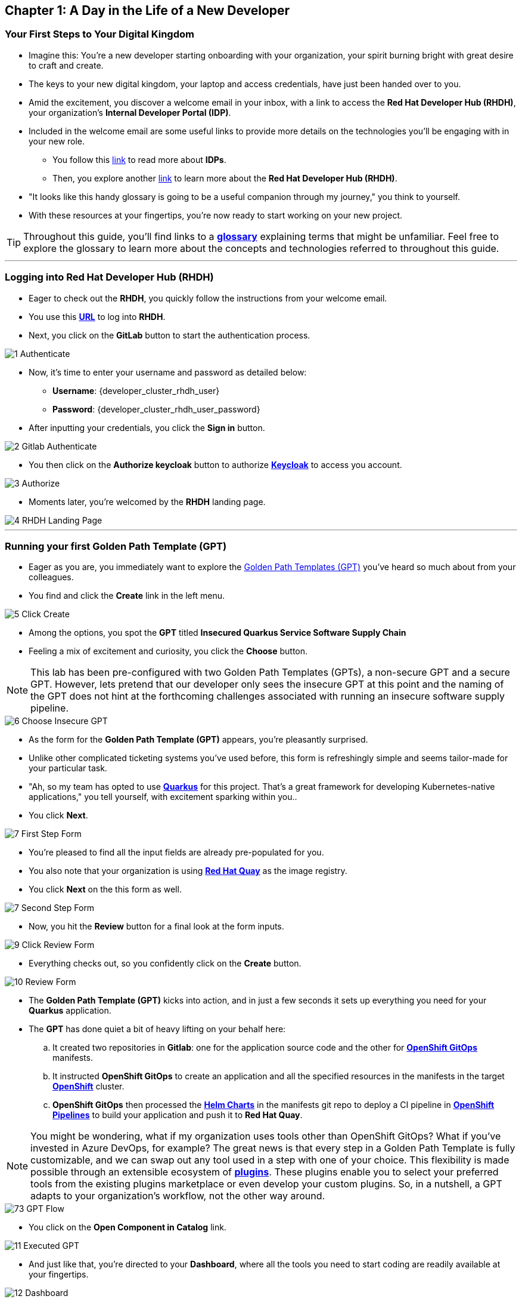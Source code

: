== Chapter 1: A Day in the Life of a New Developer

=== Your First Steps to Your Digital Kingdom

* Imagine this: You're a new developer starting onboarding with your organization, your spirit burning bright with great desire to craft and create.
* The keys to your new digital kingdom, your laptop and access credentials, have just been handed over to you.
* Amid the excitement, you discover a welcome email in your inbox,  with a link to access the *Red Hat Developer Hub (RHDH)*, your organization's *Internal Developer Portal (IDP)*.
* Included in the welcome email are some useful links to provide more details on the technologies you'll be engaging with in your new role.
** You follow this link:glossary.html#idp[link,window=_blank] to read more about *IDPs*.
** Then, you explore another link:glossary.html#rhdh[link,window=_blank] to learn more about the *Red Hat Developer Hub (RHDH)*.
* "It looks like this handy glossary is going to be a useful companion through my journey," you think to yourself.
* With these resources at your fingertips, you're now ready to start working on your new project.

TIP: Throughout this guide, you'll find links to a link:glossary.html[*glossary*,window=_blank] explaining terms that might be unfamiliar. Feel free to explore the glossary to learn more about the concepts and technologies referred to throughout this guide.

'''

=== Logging into Red Hat Developer Hub (RHDH)

* Eager to check out the *RHDH*, you quickly follow the instructions from your welcome email.
* You use this link:{developer_cluster_rhdh_url}[*URL*, ,window=_blank] to log into *RHDH*.
* Next, you click on the *GitLab* button to start the authentication process.

image::1_Authenticate.png[]

* Now, it's time to enter your username and password as detailed below:
** *Username*: {developer_cluster_rhdh_user}
** *Password*: {developer_cluster_rhdh_user_password}
* After inputting your credentials, you click the *Sign in* button.

image::2_Gitlab_Authenticate.png[]

* You then click on the *Authorize keycloak* button to authorize link:glossary.html#keycloak[*Keycloak*,window=_blank] to access you account.

image::3_Authorize.png[]

* Moments later, you're welcomed by the *RHDH* landing page.

image::4_RHDH_Landing_Page.png[]

'''

=== Running your first Golden Path Template (GPT)

* Eager as you are, you immediately want to explore the link:glossary.html#gpt[Golden Path Templates (GPT),window=_blank] you've heard so much about from your colleagues.
* You find and click the *Create* link in the left menu.

image::5_Click_Create.png[]

* Among the options, you spot the *GPT* titled *Insecured Quarkus Service Software Supply Chain*
* Feeling a mix of excitement and curiosity, you click the *Choose* button.

NOTE: This lab has been pre-configured with two Golden Path Templates (GPTs), a non-secure GPT and a secure GPT. However, lets pretend that our developer only sees the insecure GPT at this point and the naming of the GPT does not hint at the forthcoming challenges associated with running an insecure software supply pipeline.

image::6_Choose_Insecure_GPT.png[]

* As the form for the *Golden Path Template (GPT)* appears, you're pleasantly surprised.
* Unlike other complicated ticketing systems you've used before, this form is refreshingly simple and seems tailor-made for your particular task.
* "Ah, so my team has opted to use link:glossary.html#quarkus[*Quarkus*,window=_blank] for this project. That's a great framework for developing Kubernetes-native applications," you tell yourself, with excitement sparking within you..
* You click *Next*.

image::7_First_Step_Form.png[]

* You're pleased to find all the input fields are already pre-populated for you.
* You also note that your organization is using link:glossary.html#quay[*Red Hat Quay*,window=_blank] as the image registry.
* You click *Next* on the this form as well.

image::7_Second_Step_Form.png[]

* Now, you hit the *Review* button for a final look at the form inputs.

image::9_Click_Review_Form.png[]

* Everything checks out, so you confidently click on the *Create* button.

image::10_Review_Form.png[]

* The *Golden Path Template (GPT)* kicks into action, and in just a few seconds it sets up everything you need for your *Quarkus* application.
* The *GPT* has done quiet a bit of heavy lifting on your behalf here:
.. It created two repositories in *Gitlab*: one for the application source code and the other for link:glossary.html#gitops[*OpenShift GitOps*,window=_blank] manifests.
.. It instructed *OpenShift GitOps* to create an application and all the specified resources in the manifests in the target link:glossary.html#ocp[*OpenShift*,window=_blank] cluster.
.. *OpenShift GitOps* then processed the link:glossary.html#helm[*Helm Charts*,window=_blank] in the manifests git repo to deploy a CI pipeline in link:glossary.html#pipeline[*OpenShift Pipelines*,window=_blank] to build your application and push it to *Red Hat Quay*.

NOTE: You might be wondering, what if my organization uses tools other than OpenShift GitOps? What if you've invested in Azure DevOps, for example? The great news is that every step in a Golden Path Template is fully customizable, and we can swap out any tool used in a step with one of your choice. This flexibility is made possible through an extensible ecosystem of link:glossary.html#rhdh_plugins[*plugins*,window=_blank]. These plugins enable you to select your preferred tools from the existing plugins marketplace or even develop your custom plugins. So, in a nutshell, a GPT adapts to your organization's workflow, not the other way around.

image::73_GPT_Flow.png[]

* You click on the *Open Component in Catalog* link.

image::11_Executed_GPT.png[]

* And just like that, you're directed to your *Dashboard*, where all the tools you need to start coding are readily available at your fingertips.

image::12_Dashboard.png[]

* The first thing you decide to do is dive into coding on your project.
* You decide to use the Integrated Development Environment (IDE), *OpenShift Dev Spaces*, that Developer Hub has been configured to use.  You find and click on the *OpenShift Dev Spaces (VSCode)* link conveniently located in your Dashboard.

NOTE: link:https://developers.redhat.com/products/openshift-dev-spaces/overview[*OpenShift Dev Spaces*,window=_blank] is a Kubernetes native workspace and IDE that is part of the OpenShift platform. This tool allows your platform team to offer a full fledged IDE that requires zero configuration and effort by your app developers.

image::13_Click_OpenShift_DevSpaces.png[]

* You log in using your OpenShift credentials by clicking the *Log in with OpenShift* button.

image::14_Login_With_OpenShift.png[]

* Then, you choose the Single Sign-On option by clicking the *rhsso* button

image::15_Login_RHSSO.png[]

* You then enter your username and password as follows:
** *Username*: {developer_cluster_rhdh_user}
** *Password*: {developer_cluster_rhdh_user_password}
* After inputting your credentials, you click the *Sign in* button.

* You authorize *OpenShift Dev Spaces* to access your account by clicking the *Allow selected permissions* button.

image::16_Allow_Selected_Permissions.png[]

* *OpenShift Dev Spaces* then begins creating your workspace, processing a *Devfile* containing all the configuration needed to set up your development environment.

NOTE: A link:https://devfile.io/[*Devfile*,window=_blank] is a YAML configuration file that serves as a portable definition for a development environment. It is designed to be a universal format that can describe any type of development environment, making it easier for developers to code, build, test, and run applications across different tools and platforms without the need to manually configure each environment.

image::18_DevSpaces_Process_Devfile.png[]

* A prompt *Do you trust the authors of this repository?* will appear.  Select *Do not ask me again for other repositories* and then click *Continue*

image::99_Devspaces_Trust_Repository.png[]

* Subsequently, you click *Authorize devspaces* to grant *OpenShift Dev Spaces* access to your *GitLab* account.

image::17_Authorize_Gitlab.png[]

* After waiting a few minutes for *OpenShift Dev Spaces* to finish setting up your workspace, you're presented with a fully fledged IDE accessible from your browser.
* You click the button *Yes, I trust the authors*.

image::19_Trust_Authors.png[]

* To accomplish your task, you need to:

. Update the hello method in the ExampleResource.java class.
. Update the JUnit test verifying this method's output.
. Amend the documentation to reflect your changes.

NOTE: The JUnit test for the Hello method needs updating; otherwise, the Build step in the CI/CD pipeline would fail due to discrepancies between the code and its test.

* In your *insecured-app* workspace, you expand the folders *src -> main -> java*, and then open the *ExampleResource.java* file.
* On line 14, you replace the return message of the hello method from "Hello RESTEasy" to "Hello from RHDH".

image::20_Modify_ExampleResource.png[]

* Next, you update the JUnit test for this method.
* You expand the folders *src -> main -> test*, and open the *ExampleResourceTest.java* file.
* On line 18, you change the expected text from "Hello RESTEasy" to "Hello from RHDH".

image::21_Modify_ExampleResourceTest.png[]

* You recall your team's explanation that the documentation coexists with the code, nestled in the same git repository as a markdown file.
* You expand the docs folder and open the markdown file *Index.md*.
* At the document's end, you add: "Release 1.0: Update to ExampleResource.hello() method to return 'Hello from RHDH'."

image::22_Index_File.png[]

* Having completed your task, you're ready to commit your changes.
* You click on the *Source Control* icon located in the left menu.

IMPORTANT: You may or may not be prompted to trust your workspace again.  Go ahead and follow the prompts to trust the workspace if required.
+
image::22_Manage_Workspace_Trust.png[]

* Then, you enter the commit message "My First Commit" and click on the *Commit* button to finalize your changes.

image::23_My_First_Commit.png[]

* In the pop-up window that follows, you click *Yes* to stage your changes.

image::24_Stage_Changes.png[]

* Finally, you click on the *Sync Changes* button.

image::25_SYNC_Changes.png[]

* In the pop-up that follows, you click *OK* to push your changes and complete the process.

image::26_OK_To_Push_Changes.png[]

* You've successfully implemented your change and updated the documentation in one commit, following the "docs as code" methodology where documentation is treated with the same level of care and under the same process as source code.
* You are delighted by knowing that following this methodology ensures that your documentation is as current as your code itself.
* Your commit triggers the build pipeline for your *Quarkus* application.
* You switch back to the *RHDH Dashboard* tab in your browser and select the *CI tab* from the top menu.

image::27_Click_on_CI_Tab.png[]

* And just as you expected, a build pipeline has already been triggered.
* You eagerly expand the pipeline view to monitor the progress of this pipeline run.

image::28_Expand_Pipeline_View.png[]

* After a few minutes of anticipation, the pipeline run concludes, and the application image is successfully built.
* You select the *Image Registry* tab from the upper menu and confirm that your image has been pushed to the Registry.

NOTE: This is another plugin in action allowing RHDH to integrate with Red Hat Quay.

image::87_Image_Registry.png[]

* Finally you switch to the *Docs* tab and verify that documentation is up to date.

image::88_Docs_View.png[]

* With a sense of accomplishment, your task now complete, you draft an email to the QA team, inviting them to begin testing your changes.

'''

=== Chapter 1 - Summary

Our story unfolds with a bright-eyed developer starting his new role, welcomed by the innovative environment of the *Red Hat Developer Hub (RHDH)*. This *Internal Developer Portal (IDP)*, with its *Golden Path Templates (GPTs)* streamlined and automated his onboarding process. The *GPT* offered a self-service approach to project initiation, enabling our developer to quickly dive into his task, without the overhead of configuring the underlying technology of the development environment.

The next chapter of our story uncovers the risks associated with providing developers with the tools to create great code without the necessary security guard rails that are crucial for safeguarding the organization against security threats.




